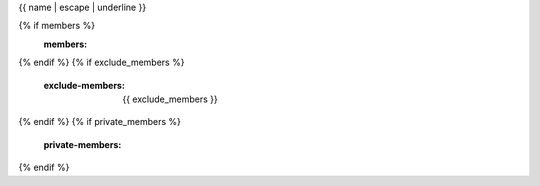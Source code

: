 {{ name | escape | underline }}

.. js:automodule:: {{ name }}
{% if members %}
    :members:
{% endif %}
{% if exclude_members %}
    :exclude-members: {{ exclude_members }}
{% endif %}
{% if private_members %}
    :private-members:
{% endif %}
